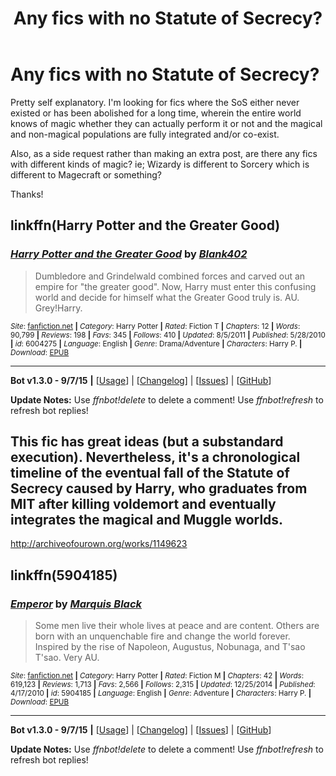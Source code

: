 #+TITLE: Any fics with no Statute of Secrecy?

* Any fics with no Statute of Secrecy?
:PROPERTIES:
:Author: GhostPhantomSpectre
:Score: 17
:DateUnix: 1442616166.0
:DateShort: 2015-Sep-19
:FlairText: Request
:END:
Pretty self explanatory. I'm looking for fics where the SoS either never existed or has been abolished for a long time, wherein the entire world knows of magic whether they can actually perform it or not and the magical and non-magical populations are fully integrated and/or co-exist.

Also, as a side request rather than making an extra post, are there any fics with different kinds of magic? ie; Wizardy is different to Sorcery which is different to Magecraft or something?

Thanks!


** linkffn(Harry Potter and the Greater Good)
:PROPERTIES:
:Author: PsychoGeek
:Score: 1
:DateUnix: 1442636464.0
:DateShort: 2015-Sep-19
:END:

*** [[http://www.fanfiction.net/s/6004275/1/][*/Harry Potter and the Greater Good/*]] by [[https://www.fanfiction.net/u/413688/Blank402][/Blank402/]]

#+begin_quote
  Dumbledore and Grindelwald combined forces and carved out an empire for "the greater good". Now, Harry must enter this confusing world and decide for himself what the Greater Good truly is. AU. Grey!Harry.
#+end_quote

^{/Site/: [[http://www.fanfiction.net/][fanfiction.net]] *|* /Category/: Harry Potter *|* /Rated/: Fiction T *|* /Chapters/: 12 *|* /Words/: 90,799 *|* /Reviews/: 198 *|* /Favs/: 345 *|* /Follows/: 410 *|* /Updated/: 8/5/2011 *|* /Published/: 5/28/2010 *|* /id/: 6004275 *|* /Language/: English *|* /Genre/: Drama/Adventure *|* /Characters/: Harry P. *|* /Download/: [[http://www.p0ody-files.com/ff_to_ebook/mobile/makeEpub.php?id=6004275][EPUB]]}

--------------

*Bot v1.3.0 - 9/7/15* *|* [[[https://github.com/tusing/reddit-ffn-bot/wiki/Usage][Usage]]] | [[[https://github.com/tusing/reddit-ffn-bot/wiki/Changelog][Changelog]]] | [[[https://github.com/tusing/reddit-ffn-bot/issues/][Issues]]] | [[[https://github.com/tusing/reddit-ffn-bot/][GitHub]]]

*Update Notes:* Use /ffnbot!delete/ to delete a comment! Use /ffnbot!refresh/ to refresh bot replies!
:PROPERTIES:
:Author: FanfictionBot
:Score: 2
:DateUnix: 1442636507.0
:DateShort: 2015-Sep-19
:END:


** This fic has great ideas (but a substandard execution). Nevertheless, it's a chronological timeline of the eventual fall of the Statute of Secrecy caused by Harry, who graduates from MIT after killing voldemort and eventually integrates the magical and Muggle worlds.

[[http://archiveofourown.org/works/1149623]]
:PROPERTIES:
:Score: 1
:DateUnix: 1452542138.0
:DateShort: 2016-Jan-11
:END:


** linkffn(5904185)
:PROPERTIES:
:Score: 0
:DateUnix: 1442675773.0
:DateShort: 2015-Sep-19
:END:

*** [[http://www.fanfiction.net/s/5904185/1/][*/Emperor/*]] by [[https://www.fanfiction.net/u/1227033/Marquis-Black][/Marquis Black/]]

#+begin_quote
  Some men live their whole lives at peace and are content. Others are born with an unquenchable fire and change the world forever. Inspired by the rise of Napoleon, Augustus, Nobunaga, and T'sao T'sao. Very AU.
#+end_quote

^{/Site/: [[http://www.fanfiction.net/][fanfiction.net]] *|* /Category/: Harry Potter *|* /Rated/: Fiction M *|* /Chapters/: 42 *|* /Words/: 619,123 *|* /Reviews/: 1,713 *|* /Favs/: 2,566 *|* /Follows/: 2,315 *|* /Updated/: 12/25/2014 *|* /Published/: 4/17/2010 *|* /id/: 5904185 *|* /Language/: English *|* /Genre/: Adventure *|* /Characters/: Harry P. *|* /Download/: [[http://www.p0ody-files.com/ff_to_ebook/mobile/makeEpub.php?id=5904185][EPUB]]}

--------------

*Bot v1.3.0 - 9/7/15* *|* [[[https://github.com/tusing/reddit-ffn-bot/wiki/Usage][Usage]]] | [[[https://github.com/tusing/reddit-ffn-bot/wiki/Changelog][Changelog]]] | [[[https://github.com/tusing/reddit-ffn-bot/issues/][Issues]]] | [[[https://github.com/tusing/reddit-ffn-bot/][GitHub]]]

*Update Notes:* Use /ffnbot!delete/ to delete a comment! Use /ffnbot!refresh/ to refresh bot replies!
:PROPERTIES:
:Author: FanfictionBot
:Score: 1
:DateUnix: 1442675831.0
:DateShort: 2015-Sep-19
:END:
